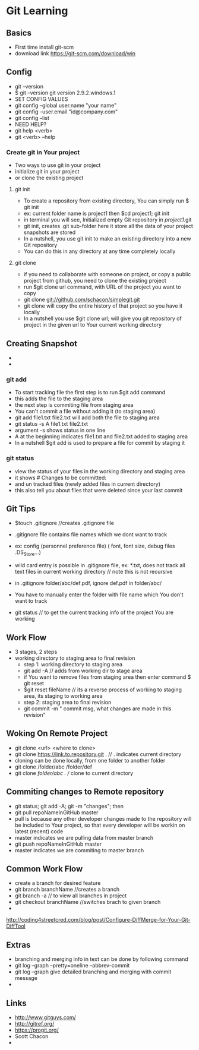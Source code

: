 * Git Learning
** Basics
    - First time install git-scm
    - download link https://git-scm.com/download/win 

** Config
    - git --version
    - $ git --version
      git version 2.9.2.windows.1
    - SET CONFIG VALUES
    - git config --global user.name "your name"
    - git config --user.email "id@company.com"
    - git config --list
    - NEED HELP?
    - git help <verb>
    - git <verb> --help

*** Create git in Your project
    - Two ways to use git in your project
    - initialize git in your project
    - or clone the existing project

**** git init
     - To create a repository from existing directory, You can simply
       run $ git init
     - ex: current folder name is project1 then $cd project1; git init
     - in terminal you will see, Initialized empty Git repository in /project1/.git
     - git init, creates .git sub-folder here it store all the data of your
       project snapshots are stored
     - In a nutshell, you use git init to make an existing directory 
       into a new Git repository
     - You can do this in any directory at any time completely locally

**** git clone
     - if you need to collaborate with someone on project, or copy a public
       project from github, you need to clone the existing project
     - run $git clone url command, with URL of the project you want to copy
     - git clone git://github.com/schacon/simplegit.git
     - git clone will copy the entire history of that project so you have it
       locally
     - In a nutshell you use $git clone url; will give you git repository of
       project in the given url to Your current working directory

** Creating Snapshot
    - 
    - 
*** git add
    - To start tracking file the first step is to run $git add command
    - this adds the file to the staging area
    - the next step is commiting file from staging area
    - You can't commit a file without adding it (to staging area)
    - git add file1.txt file2.txt will add both the file to staging area
    - git status -s 
      A  file1.txt file2.txt
    - argument -s shows status in one line
    - A at the beginning indicates file1.txt and file2.txt added to staging area
    - In a nutshell $git add is used to prepare a file for commit by staging it
    
*** git status 
    - view the status of your files in the working directory and staging area
    - it shows # Changes to be committed:
    - and un tracked files (newly added files in current directory)
    - this also tell you about files that were deleted since your last commit 


** Git Tips
    - $touch .gitignore //creates .gitignore file
    - .gitignore file contains file names which we dont want to track
    - ex: config (personnel preference file) ( font, font size, debug files .DS_Store...)
    - wild card entry is possible in .gitignore file, ex: *.txt, does not track
      all text files in current working directory // note this is not recursive
    - in .gitignore folder/abc/def.pdf, ignore def.pdf in folder/abc/
    - You have to manually enter the folder with file name which You don't want
      to track

    - git status // to get the current tracking info of the project You are
      working

** Work Flow
    - 3 stages, 2 steps
    - working directory to staging area to final revision
      - step 1: working directory to staging area
      - git add -A // adds from working dir to stage area
      - if You want to remove files from staging area then enter command $ git reset
      - $git reset fileName // its a reverse process of working to staging area, its
        staging to working area
      - step 2: staging area to final revision
      - git commit -m " commit msg, what changes are made in this revision"

** Woking On Remote Project 
      - git clone <url> <where to clone>
      - git clone https://link.to.repository.git . // . indicates current directory
      - cloning can be done locally, from one folder to another folder
      - git clone /folder/abc /folder/def
      - git clone /folder/abc . // clone to current directory

** Commiting changes to Remote repository
      - git status; git add -A; git -m "changes"; then
      - git pull repoNameInGitHub master
      - pull is because any other developer changes made to the repository will
        be included to Your project, so that every developer will be workin on
        latest (recent) code
      - master indicates we are pulling data from master branch
      - git push repoNameInGitHub master
      - master indicates we are commiting to master branch

** Common Work Flow
    - create a branch for desired feature
    - git branch branchName //creates a branch
    - git branch -a // to view all branches in project
    - git checkout branchName //switches brach to given branch
    - 

http://coding4streetcred.com/blog/post/Configure-DiffMerge-for-Your-Git-DiffTool

** Extras
    - branching and merging info in text can be done by following command
    - git log --graph --pretty=oneline --abbrev-commit
    - git log --graph give detailed branching and merging with commit message
    - 

** Links
    - http://www.gitguys.com/
    - http://gitref.org/
    - https://progit.org/
    - Scott Chacon
    - 
